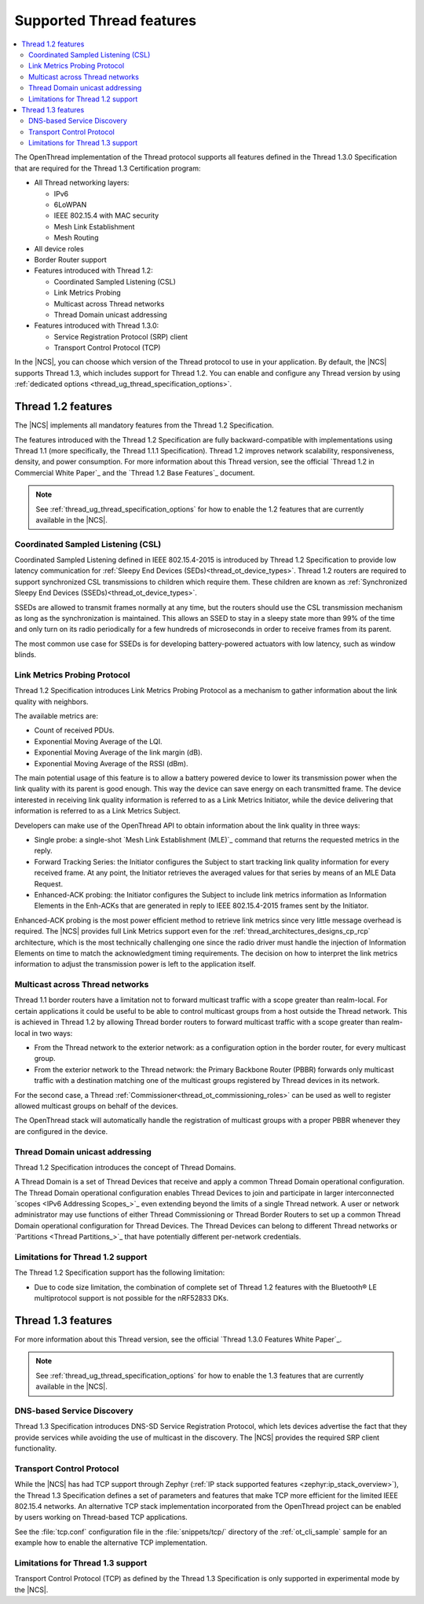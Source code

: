 .. _thread_ug_supported_features:

Supported Thread features
#########################

.. contents::
   :local:
   :depth: 2

The OpenThread implementation of the Thread protocol supports all features defined in the Thread 1.3.0 Specification that are required for the Thread 1.3 Certification program:

* All Thread networking layers:

  * IPv6
  * 6LoWPAN
  * IEEE 802.15.4 with MAC security
  * Mesh Link Establishment
  * Mesh Routing

* All device roles
* Border Router support
* Features introduced with Thread 1.2:

  * Coordinated Sampled Listening (CSL)
  * Link Metrics Probing
  * Multicast across Thread networks
  * Thread Domain unicast addressing

* Features introduced with Thread 1.3.0:

  * Service Registration Protocol (SRP) client
  * Transport Control Protocol (TCP)

In the |NCS|, you can choose which version of the Thread protocol to use in your application.
By default, the |NCS| supports Thread 1.3, which includes support for Thread 1.2.
You can enable and configure any Thread version by using :ref:`dedicated options <thread_ug_thread_specification_options>`.

.. _thread_ug_supported_features_v12:

Thread 1.2 features
*******************

The |NCS| implements all mandatory features from the Thread 1.2 Specification.

The features introduced with the Thread 1.2 Specification are fully backward-compatible with implementations using Thread 1.1 (more specifically, the Thread 1.1.1 Specification).
Thread 1.2 improves network scalability, responsiveness, density, and power consumption.
For more information about this Thread version, see the official `Thread 1.2 in Commercial White Paper`_ and the `Thread 1.2 Base Features`_ document.

.. note::
    See :ref:`thread_ug_thread_specification_options` for how to enable the 1.2 features that are currently available in the |NCS|.

.. _thread_ug_supported_features_csl:

Coordinated Sampled Listening (CSL)
===================================

Coordinated Sampled Listening defined in IEEE 802.15.4-2015 is introduced by Thread 1.2 Specification to provide low latency communication for :ref:`Sleepy End Devices (SEDs)<thread_ot_device_types>`.
Thread 1.2 routers are required to support synchronized CSL transmissions to children which require them.
These children are known as :ref:`Synchronized Sleepy End Devices (SSEDs)<thread_ot_device_types>`.

SSEDs are allowed to transmit frames normally at any time, but the routers should use the CSL transmission mechanism as long as the synchronization is maintained.
This allows an SSED to stay in a sleepy state more than 99% of the time and only turn on its radio periodically for a few hundreds of microseconds in order to receive frames from its parent.

The most common use case for SSEDs is for developing battery-powered actuators with low latency, such as window blinds.

Link Metrics Probing Protocol
=============================

Thread 1.2 Specification introduces Link Metrics Probing Protocol as a mechanism to gather information about the link quality with neighbors.

The available metrics are:

* Count of received PDUs.
* Exponential Moving Average of the LQI.
* Exponential Moving Average of the link margin (dB).
* Exponential Moving Average of the RSSI (dBm).

The main potential usage of this feature is to allow a battery powered device to lower its transmission power when the link quality with its parent is good enough.
This way the device can save energy on each transmitted frame.
The device interested in receiving link quality information is referred to as a Link Metrics Initiator, while the device delivering that information is referred to as a Link Metrics Subject.

Developers can make use of the OpenThread API to obtain information about the link quality in three ways:

* Single probe: a single-shot `Mesh Link Establishment (MLE)`_ command that returns the requested metrics in the reply.
* Forward Tracking Series: the Initiator configures the Subject to start tracking link quality information for every received frame.
  At any point, the Initiator retrieves the averaged values for that series by means of an MLE Data Request.
* Enhanced-ACK probing: the Initiator configures the Subject to include link metrics information as Information Elements in the Enh-ACKs that are generated in reply to IEEE 802.15.4-2015 frames sent by the Initiator.

Enhanced-ACK probing is the most power efficient method to retrieve link metrics since very little message overhead is required.
The |NCS| provides full Link Metrics support even for the :ref:`thread_architectures_designs_cp_rcp` architecture, which is the most technically challenging one since the radio driver must handle the injection of Information Elements on time to match the acknowledgment timing requirements.
The decision on how to interpret the link metrics information to adjust the transmission power is left to the application itself.

.. _ug_thread_multicast:

Multicast across Thread networks
================================

Thread 1.1 border routers have a limitation not to forward multicast traffic with a scope greater than realm-local.
For certain applications it could be useful to be able to control multicast groups from a host outside the Thread network.
This is achieved in Thread 1.2 by allowing Thread border routers to forward multicast traffic with a scope greater than realm-local in two ways:

* From the Thread network to the exterior network: as a configuration option in the border router, for every multicast group.
* From the exterior network to the Thread network: the Primary Backbone Router (PBBR) forwards only multicast traffic with a destination matching one of the multicast groups registered by Thread devices in its network.

For the second case, a Thread :ref:`Commissioner<thread_ot_commissioning_roles>` can be used as well to register allowed multicast groups on behalf of the devices.

The OpenThread stack will automatically handle the registration of multicast groups with a proper PBBR whenever they are configured in the device.

.. _ug_thread_domain:

Thread Domain unicast addressing
================================

Thread 1.2 Specification introduces the concept of Thread Domains.

A Thread Domain is a set of Thread Devices that receive and apply a common Thread Domain operational configuration.
The Thread Domain operational configuration enables Thread Devices to join and participate in larger interconnected `scopes <IPv6 Addressing Scopes_>`_ even extending beyond the limits of a single Thread network.
A user or network administrator may use functions of either Thread Commissioning or Thread Border Routers to set up a common Thread Domain operational configuration for Thread Devices.
The Thread Devices can belong to different Thread networks or `Partitions <Thread Partitions_>`_ that have potentially different per-network credentials.

.. _ug_thread_12_support_limitations:

Limitations for Thread 1.2 support
==================================

The Thread 1.2 Specification support has the following limitation:

* Due to code size limitation, the combination of complete set of Thread 1.2 features with the Bluetooth® LE multiprotocol support is not possible for the nRF52833 DKs.

.. _thread_ug_supported_features_v13:

Thread 1.3 features
*******************

For more information about this Thread version, see the official `Thread 1.3.0 Features White Paper`_.

.. note::
    See :ref:`thread_ug_thread_specification_options` for how to enable the 1.3 features that are currently available in the |NCS|.

DNS-based Service Discovery
===========================

Thread 1.3 Specification introduces DNS-SD Service Registration Protocol, which lets devices advertise the fact that they provide services while avoiding the use of multicast in the discovery.
The |NCS| provides the required SRP client functionality.

Transport Control Protocol
==========================

While the |NCS| has had TCP support through Zephyr (:ref:`IP stack supported features <zephyr:ip_stack_overview>`), the Thread 1.3 Specification defines a set of parameters and features that make TCP more efficient for the limited IEEE 802.15.4 networks.
An alternative TCP stack implementation incorporated from the OpenThread project can be enabled by users working on Thread-based TCP applications.

See the :file:`tcp.conf` configuration file in the :file:`snippets/tcp/` directory of the :ref:`ot_cli_sample` sample for an example how to enable the alternative TCP implementation.

Limitations for Thread 1.3 support
==================================

Transport Control Protocol (TCP) as defined by the Thread 1.3 Specification is only supported in experimental mode by the |NCS|.
